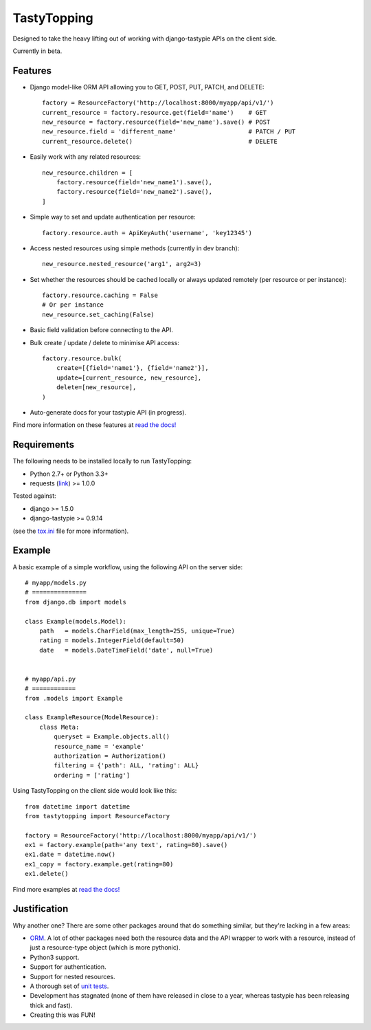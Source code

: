 TastyTopping
============

Designed to take the heavy lifting out of working with django-tastypie APIs on
the client side.

Currently in beta.


Features
^^^^^^^^

- Django model-like ORM API allowing you to GET, POST, PUT, PATCH, and DELETE:

  ::

      factory = ResourceFactory('http://localhost:8000/myapp/api/v1/')
      current_resource = factory.resource.get(field='name')    # GET
      new_resource = factory.resource(field='new_name').save() # POST
      new_resource.field = 'different_name'                    # PATCH / PUT
      current_resource.delete()                                # DELETE

- Easily work with any related resources:

  ::

      new_resource.children = [
          factory.resource(field='new_name1').save(),
          factory.resource(field='new_name2').save(),
      ]

- Simple way to set and update authentication per resource:

  ::

      factory.resource.auth = ApiKeyAuth('username', 'key12345')

- Access nested resources using simple methods (currently in dev branch):

  ::

      new_resource.nested_resource('arg1', arg2=3)

- Set whether the resources should be cached locally or always updated remotely
  (per resource or per instance):

  ::

      factory.resource.caching = False
      # Or per instance
      new_resource.set_caching(False)

- Basic field validation before connecting to the API.

- Bulk create / update / delete to minimise API access:

  ::

      factory.resource.bulk(
          create=[{field='name1'}, {field='name2'}],
          update=[current_resource, new_resource],
          delete=[new_resource],
      )

- Auto-generate docs for your tastypie API (in progress).

Find more information on these features at `read the docs!
<http://tastytopping.readthedocs.org/en/latest/>`_


Requirements
^^^^^^^^^^^^

The following needs to be installed locally to run TastyTopping:

- Python 2.7+ or Python 3.3+

- requests (`link <http://requests.readthedocs.org/en/latest/>`_) >= 1.0.0


Tested against:

- django >= 1.5.0

- django-tastypie >= 0.9.14

(see the `tox.ini
<https://github.com/cboelsen/tastytopping/blob/master/tox.ini>`_ file for
more information).


Example
^^^^^^^

A basic example of a simple workflow, using the following API on the server
side:

::

    # myapp/models.py
    # ===============
    from django.db import models

    class Example(models.Model):
        path   = models.CharField(max_length=255, unique=True)
        rating = models.IntegerField(default=50)
        date   = models.DateTimeField('date', null=True)


    # myapp/api.py
    # ============
    from .models import Example

    class ExampleResource(ModelResource):
        class Meta:
            queryset = Example.objects.all()
            resource_name = 'example'
            authorization = Authorization()
            filtering = {'path': ALL, 'rating': ALL}
            ordering = ['rating']

Using TastyTopping on the client side would look like this:

::

    from datetime import datetime
    from tastytopping import ResourceFactory

    factory = ResourceFactory('http://localhost:8000/myapp/api/v1/')
    ex1 = factory.example(path='any text', rating=80).save()
    ex1.date = datetime.now()
    ex1_copy = factory.example.get(rating=80)
    ex1.delete()

Find more examples at `read the docs!
<http://tastytopping.readthedocs.org/en/latest/>`_


Justification
^^^^^^^^^^^^^

Why another one? There are some other packages around that do something
similar, but they're lacking in a few areas:

- `ORM <http://en.wikipedia.org/wiki/Object-relational_mapping>`_. A lot of
  other packages need both the resource data and the API wrapper to work with
  a resource, instead of just a resource-type object (which is more pythonic).

- Python3 support.

- Support for authentication.

- Support for nested resources.

- A thorough set of `unit tests
  <https://github.com/cboelsen/tastytopping/blob/master/tests/tests.py>`_.

- Development has stagnated (none of them have released in close to a year,
  whereas tastypie has been releasing thick and fast).

- Creating this was FUN!
